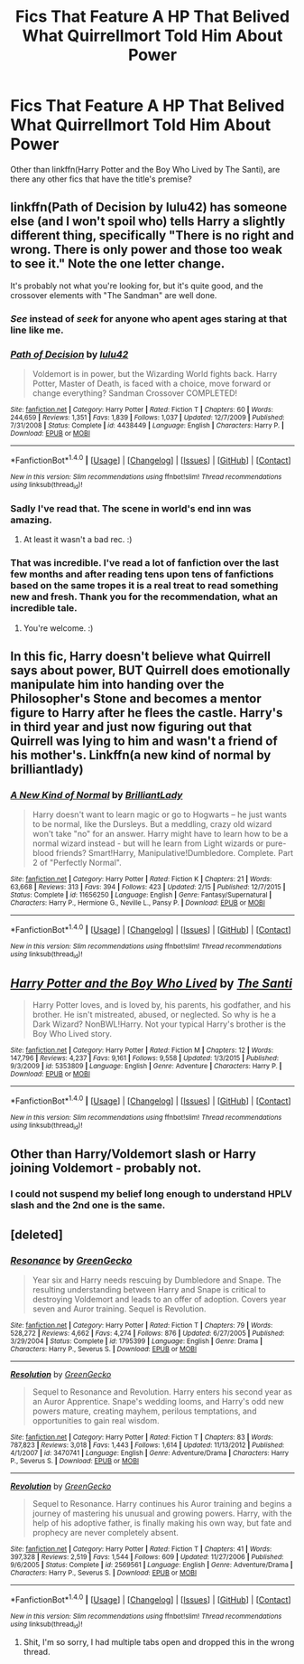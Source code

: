 #+TITLE: Fics That Feature A HP That Belived What Quirrellmort Told Him About Power

* Fics That Feature A HP That Belived What Quirrellmort Told Him About Power
:PROPERTIES:
:Author: firingmahlazors
:Score: 19
:DateUnix: 1478449130.0
:DateShort: 2016-Nov-06
:FlairText: Request
:END:
Other than linkffn(Harry Potter and the Boy Who Lived by The Santi), are there any other fics that have the title's premise?


** linkffn(Path of Decision by lulu42) has someone else (and I won't spoil who) tells Harry a slightly different thing, specifically "There is no right and wrong. There is only power and those too weak to see it." Note the one letter change.

It's probably not what you're looking for, but it's quite good, and the crossover elements with "The Sandman" are well done.
:PROPERTIES:
:Author: verysleepy8
:Score: 5
:DateUnix: 1478466187.0
:DateShort: 2016-Nov-07
:END:

*** /See/ instead of /seek/ for anyone who apent ages staring at that line like me.
:PROPERTIES:
:Author: Ch1pp
:Score: 12
:DateUnix: 1478471534.0
:DateShort: 2016-Nov-07
:END:


*** [[http://www.fanfiction.net/s/4438449/1/][*/Path of Decision/*]] by [[https://www.fanfiction.net/u/1642833/lulu42][/lulu42/]]

#+begin_quote
  Voldemort is in power, but the Wizarding World fights back. Harry Potter, Master of Death, is faced with a choice, move forward or change everything? Sandman Crossover COMPLETED!
#+end_quote

^{/Site/: [[http://www.fanfiction.net/][fanfiction.net]] *|* /Category/: Harry Potter *|* /Rated/: Fiction T *|* /Chapters/: 60 *|* /Words/: 244,659 *|* /Reviews/: 1,351 *|* /Favs/: 1,839 *|* /Follows/: 1,037 *|* /Updated/: 12/7/2009 *|* /Published/: 7/31/2008 *|* /Status/: Complete *|* /id/: 4438449 *|* /Language/: English *|* /Characters/: Harry P. *|* /Download/: [[http://www.ff2ebook.com/old/ffn-bot/index.php?id=4438449&source=ff&filetype=epub][EPUB]] or [[http://www.ff2ebook.com/old/ffn-bot/index.php?id=4438449&source=ff&filetype=mobi][MOBI]]}

--------------

*FanfictionBot*^{1.4.0} *|* [[[https://github.com/tusing/reddit-ffn-bot/wiki/Usage][Usage]]] | [[[https://github.com/tusing/reddit-ffn-bot/wiki/Changelog][Changelog]]] | [[[https://github.com/tusing/reddit-ffn-bot/issues/][Issues]]] | [[[https://github.com/tusing/reddit-ffn-bot/][GitHub]]] | [[[https://www.reddit.com/message/compose?to=tusing][Contact]]]

^{/New in this version: Slim recommendations using/ ffnbot!slim! /Thread recommendations using/ linksub(thread_id)!}
:PROPERTIES:
:Author: FanfictionBot
:Score: 1
:DateUnix: 1478466204.0
:DateShort: 2016-Nov-07
:END:


*** Sadly I've read that. The scene in world's end inn was amazing.
:PROPERTIES:
:Author: firingmahlazors
:Score: 1
:DateUnix: 1478555016.0
:DateShort: 2016-Nov-08
:END:

**** At least it wasn't a bad rec. :)
:PROPERTIES:
:Author: verysleepy8
:Score: 1
:DateUnix: 1478571500.0
:DateShort: 2016-Nov-08
:END:


*** That was incredible. I've read a lot of fanfiction over the last few months and after reading tens upon tens of fanfictions based on the same tropes it is a real treat to read something new and fresh. Thank you for the recommendation, what an incredible tale.
:PROPERTIES:
:Author: Lozza_Maniac
:Score: 1
:DateUnix: 1478612641.0
:DateShort: 2016-Nov-08
:END:

**** You're welcome. :)
:PROPERTIES:
:Author: verysleepy8
:Score: 1
:DateUnix: 1478615714.0
:DateShort: 2016-Nov-08
:END:


** In this fic, Harry doesn't believe what Quirrell says about power, BUT Quirrell does emotionally manipulate him into handing over the Philosopher's Stone and becomes a mentor figure to Harry after he flees the castle. Harry's in third year and just now figuring out that Quirrell was lying to him and wasn't a friend of his mother's. Linkffn(a new kind of normal by brilliantlady)
:PROPERTIES:
:Score: 5
:DateUnix: 1478473179.0
:DateShort: 2016-Nov-07
:END:

*** [[http://www.fanfiction.net/s/11656250/1/][*/A New Kind of Normal/*]] by [[https://www.fanfiction.net/u/6872861/BrilliantLady][/BrilliantLady/]]

#+begin_quote
  Harry doesn't want to learn magic or go to Hogwarts -- he just wants to be normal, like the Dursleys. But a meddling, crazy old wizard won't take "no" for an answer. Harry might have to learn how to be a normal wizard instead - but will he learn from Light wizards or pure-blood friends? Smart!Harry, Manipulative!Dumbledore. Complete. Part 2 of "Perfectly Normal".
#+end_quote

^{/Site/: [[http://www.fanfiction.net/][fanfiction.net]] *|* /Category/: Harry Potter *|* /Rated/: Fiction K *|* /Chapters/: 21 *|* /Words/: 63,668 *|* /Reviews/: 313 *|* /Favs/: 394 *|* /Follows/: 423 *|* /Updated/: 2/15 *|* /Published/: 12/7/2015 *|* /Status/: Complete *|* /id/: 11656250 *|* /Language/: English *|* /Genre/: Fantasy/Supernatural *|* /Characters/: Harry P., Hermione G., Neville L., Pansy P. *|* /Download/: [[http://www.ff2ebook.com/old/ffn-bot/index.php?id=11656250&source=ff&filetype=epub][EPUB]] or [[http://www.ff2ebook.com/old/ffn-bot/index.php?id=11656250&source=ff&filetype=mobi][MOBI]]}

--------------

*FanfictionBot*^{1.4.0} *|* [[[https://github.com/tusing/reddit-ffn-bot/wiki/Usage][Usage]]] | [[[https://github.com/tusing/reddit-ffn-bot/wiki/Changelog][Changelog]]] | [[[https://github.com/tusing/reddit-ffn-bot/issues/][Issues]]] | [[[https://github.com/tusing/reddit-ffn-bot/][GitHub]]] | [[[https://www.reddit.com/message/compose?to=tusing][Contact]]]

^{/New in this version: Slim recommendations using/ ffnbot!slim! /Thread recommendations using/ linksub(thread_id)!}
:PROPERTIES:
:Author: FanfictionBot
:Score: 1
:DateUnix: 1478473202.0
:DateShort: 2016-Nov-07
:END:


** [[http://www.fanfiction.net/s/5353809/1/][*/Harry Potter and the Boy Who Lived/*]] by [[https://www.fanfiction.net/u/1239654/The-Santi][/The Santi/]]

#+begin_quote
  Harry Potter loves, and is loved by, his parents, his godfather, and his brother. He isn't mistreated, abused, or neglected. So why is he a Dark Wizard? NonBWL!Harry. Not your typical Harry's brother is the Boy Who Lived story.
#+end_quote

^{/Site/: [[http://www.fanfiction.net/][fanfiction.net]] *|* /Category/: Harry Potter *|* /Rated/: Fiction M *|* /Chapters/: 12 *|* /Words/: 147,796 *|* /Reviews/: 4,237 *|* /Favs/: 9,161 *|* /Follows/: 9,558 *|* /Updated/: 1/3/2015 *|* /Published/: 9/3/2009 *|* /id/: 5353809 *|* /Language/: English *|* /Genre/: Adventure *|* /Characters/: Harry P. *|* /Download/: [[http://www.ff2ebook.com/old/ffn-bot/index.php?id=5353809&source=ff&filetype=epub][EPUB]] or [[http://www.ff2ebook.com/old/ffn-bot/index.php?id=5353809&source=ff&filetype=mobi][MOBI]]}

--------------

*FanfictionBot*^{1.4.0} *|* [[[https://github.com/tusing/reddit-ffn-bot/wiki/Usage][Usage]]] | [[[https://github.com/tusing/reddit-ffn-bot/wiki/Changelog][Changelog]]] | [[[https://github.com/tusing/reddit-ffn-bot/issues/][Issues]]] | [[[https://github.com/tusing/reddit-ffn-bot/][GitHub]]] | [[[https://www.reddit.com/message/compose?to=tusing][Contact]]]

^{/New in this version: Slim recommendations using/ ffnbot!slim! /Thread recommendations using/ linksub(thread_id)!}
:PROPERTIES:
:Author: FanfictionBot
:Score: 1
:DateUnix: 1478449141.0
:DateShort: 2016-Nov-06
:END:


** Other than Harry/Voldemort slash or Harry joining Voldemort - probably not.
:PROPERTIES:
:Author: RandomNameTakenToo
:Score: 1
:DateUnix: 1478460467.0
:DateShort: 2016-Nov-06
:END:

*** I could not suspend my belief long enough to understand HPLV slash and the 2nd one is the same.
:PROPERTIES:
:Author: firingmahlazors
:Score: 5
:DateUnix: 1478461115.0
:DateShort: 2016-Nov-06
:END:


** [deleted]
:PROPERTIES:
:Score: 1
:DateUnix: 1478507371.0
:DateShort: 2016-Nov-07
:END:

*** [[http://www.fanfiction.net/s/1795399/1/][*/Resonance/*]] by [[https://www.fanfiction.net/u/562135/GreenGecko][/GreenGecko/]]

#+begin_quote
  Year six and Harry needs rescuing by Dumbledore and Snape. The resulting understanding between Harry and Snape is critical to destroying Voldemort and leads to an offer of adoption. Covers year seven and Auror training. Sequel is Revolution.
#+end_quote

^{/Site/: [[http://www.fanfiction.net/][fanfiction.net]] *|* /Category/: Harry Potter *|* /Rated/: Fiction T *|* /Chapters/: 79 *|* /Words/: 528,272 *|* /Reviews/: 4,662 *|* /Favs/: 4,274 *|* /Follows/: 876 *|* /Updated/: 6/27/2005 *|* /Published/: 3/29/2004 *|* /Status/: Complete *|* /id/: 1795399 *|* /Language/: English *|* /Genre/: Drama *|* /Characters/: Harry P., Severus S. *|* /Download/: [[http://www.ff2ebook.com/old/ffn-bot/index.php?id=1795399&source=ff&filetype=epub][EPUB]] or [[http://www.ff2ebook.com/old/ffn-bot/index.php?id=1795399&source=ff&filetype=mobi][MOBI]]}

--------------

[[http://www.fanfiction.net/s/3470741/1/][*/Resolution/*]] by [[https://www.fanfiction.net/u/562135/GreenGecko][/GreenGecko/]]

#+begin_quote
  Sequel to Resonance and Revolution. Harry enters his second year as an Auror Apprentice. Snape's wedding looms, and Harry's odd new powers mature, creating mayhem, perilous temptations, and opportunities to gain real wisdom.
#+end_quote

^{/Site/: [[http://www.fanfiction.net/][fanfiction.net]] *|* /Category/: Harry Potter *|* /Rated/: Fiction T *|* /Chapters/: 83 *|* /Words/: 787,823 *|* /Reviews/: 3,018 *|* /Favs/: 1,443 *|* /Follows/: 1,614 *|* /Updated/: 11/13/2012 *|* /Published/: 4/1/2007 *|* /id/: 3470741 *|* /Language/: English *|* /Genre/: Adventure/Drama *|* /Characters/: Harry P., Severus S. *|* /Download/: [[http://www.ff2ebook.com/old/ffn-bot/index.php?id=3470741&source=ff&filetype=epub][EPUB]] or [[http://www.ff2ebook.com/old/ffn-bot/index.php?id=3470741&source=ff&filetype=mobi][MOBI]]}

--------------

[[http://www.fanfiction.net/s/2569561/1/][*/Revolution/*]] by [[https://www.fanfiction.net/u/562135/GreenGecko][/GreenGecko/]]

#+begin_quote
  Sequel to Resonance. Harry continues his Auror training and begins a journey of mastering his unusual and growing powers. Harry, with the help of his adoptive father, is finally making his own way, but fate and prophecy are never completely absent.
#+end_quote

^{/Site/: [[http://www.fanfiction.net/][fanfiction.net]] *|* /Category/: Harry Potter *|* /Rated/: Fiction T *|* /Chapters/: 41 *|* /Words/: 397,328 *|* /Reviews/: 2,519 *|* /Favs/: 1,544 *|* /Follows/: 609 *|* /Updated/: 11/27/2006 *|* /Published/: 9/6/2005 *|* /Status/: Complete *|* /id/: 2569561 *|* /Language/: English *|* /Genre/: Adventure/Drama *|* /Characters/: Harry P., Severus S. *|* /Download/: [[http://www.ff2ebook.com/old/ffn-bot/index.php?id=2569561&source=ff&filetype=epub][EPUB]] or [[http://www.ff2ebook.com/old/ffn-bot/index.php?id=2569561&source=ff&filetype=mobi][MOBI]]}

--------------

*FanfictionBot*^{1.4.0} *|* [[[https://github.com/tusing/reddit-ffn-bot/wiki/Usage][Usage]]] | [[[https://github.com/tusing/reddit-ffn-bot/wiki/Changelog][Changelog]]] | [[[https://github.com/tusing/reddit-ffn-bot/issues/][Issues]]] | [[[https://github.com/tusing/reddit-ffn-bot/][GitHub]]] | [[[https://www.reddit.com/message/compose?to=tusing][Contact]]]

^{/New in this version: Slim recommendations using/ ffnbot!slim! /Thread recommendations using/ linksub(thread_id)!}
:PROPERTIES:
:Author: FanfictionBot
:Score: 1
:DateUnix: 1478507407.0
:DateShort: 2016-Nov-07
:END:

**** Shit, I'm so sorry, I had multiple tabs open and dropped this in the wrong thread.
:PROPERTIES:
:Author: cavelioness
:Score: 1
:DateUnix: 1478507524.0
:DateShort: 2016-Nov-07
:END:
